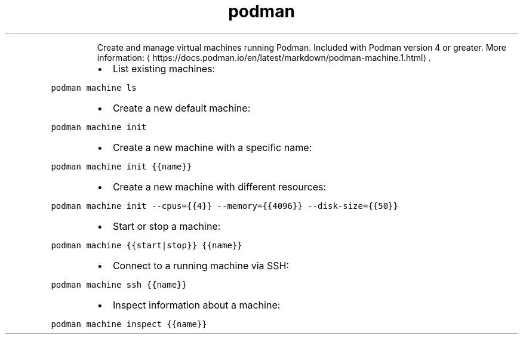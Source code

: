 .TH podman machine
.PP
.RS
Create and manage virtual machines running Podman.
Included with Podman version 4 or greater.
More information: \[la]https://docs.podman.io/en/latest/markdown/podman-machine.1.html\[ra]\&.
.RE
.RS
.IP \(bu 2
List existing machines:
.RE
.PP
\fB\fCpodman machine ls\fR
.RS
.IP \(bu 2
Create a new default machine:
.RE
.PP
\fB\fCpodman machine init\fR
.RS
.IP \(bu 2
Create a new machine with a specific name:
.RE
.PP
\fB\fCpodman machine init {{name}}\fR
.RS
.IP \(bu 2
Create a new machine with different resources:
.RE
.PP
\fB\fCpodman machine init \-\-cpus={{4}} \-\-memory={{4096}} \-\-disk\-size={{50}}\fR
.RS
.IP \(bu 2
Start or stop a machine:
.RE
.PP
\fB\fCpodman machine {{start|stop}} {{name}}\fR
.RS
.IP \(bu 2
Connect to a running machine via SSH:
.RE
.PP
\fB\fCpodman machine ssh {{name}}\fR
.RS
.IP \(bu 2
Inspect information about a machine:
.RE
.PP
\fB\fCpodman machine inspect {{name}}\fR
